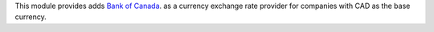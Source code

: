 This module provides adds `Bank of Canada <https://www.bankofcanada.ca/>`_. as a currency exchange rate provider for companies
with CAD as the base currency.
